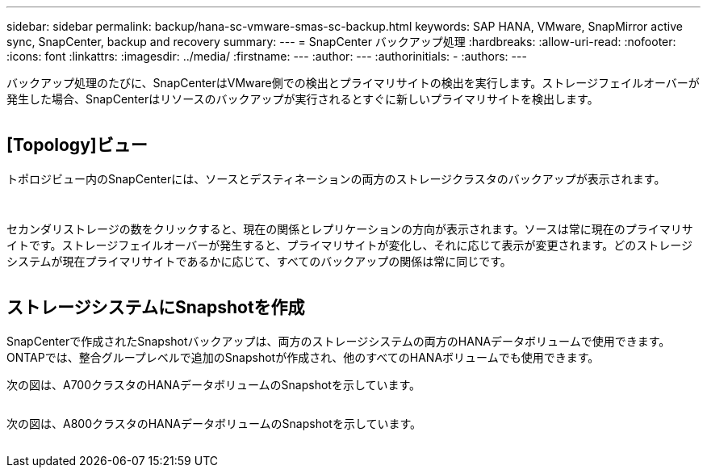 ---
sidebar: sidebar 
permalink: backup/hana-sc-vmware-smas-sc-backup.html 
keywords: SAP HANA, VMware, SnapMirror active sync, SnapCenter, backup and recovery 
summary:  
---
= SnapCenter バックアップ処理
:hardbreaks:
:allow-uri-read: 
:nofooter: 
:icons: font
:linkattrs: 
:imagesdir: ../media/
:firstname: ---
:author: ---
:authorinitials: -
:authors: ---


バックアップ処理のたびに、SnapCenterはVMware側での検出とプライマリサイトの検出を実行します。ストレージフェイルオーバーが発生した場合、SnapCenterはリソースのバックアップが実行されるとすぐに新しいプライマリサイトを検出します。

image:sc-saphana-vmware-smas-image31.png[""]



== [Topology]ビュー

トポロジビュー内のSnapCenterには、ソースとデスティネーションの両方のストレージクラスタのバックアップが表示されます。

image:sc-saphana-vmware-smas-image32.png[""]

image:sc-saphana-vmware-smas-image33.png[""]

セカンダリストレージの数をクリックすると、現在の関係とレプリケーションの方向が表示されます。ソースは常に現在のプライマリサイトです。ストレージフェイルオーバーが発生すると、プライマリサイトが変化し、それに応じて表示が変更されます。どのストレージシステムが現在プライマリサイトであるかに応じて、すべてのバックアップの関係は常に同じです。

image:sc-saphana-vmware-smas-image34.png[""]



== ストレージシステムにSnapshotを作成

SnapCenterで作成されたSnapshotバックアップは、両方のストレージシステムの両方のHANAデータボリュームで使用できます。ONTAPでは、整合グループレベルで追加のSnapshotが作成され、他のすべてのHANAボリュームでも使用できます。

次の図は、A700クラスタのHANAデータボリュームのSnapshotを示しています。

image:sc-saphana-vmware-smas-image35.png[""]

次の図は、A800クラスタのHANAデータボリュームのSnapshotを示しています。

image:sc-saphana-vmware-smas-image36.png[""]
